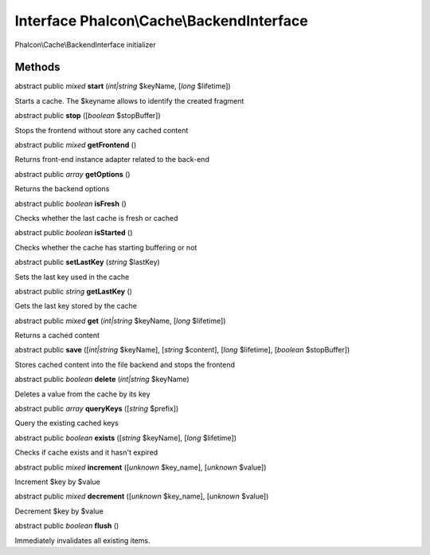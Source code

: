 Interface **Phalcon\\Cache\\BackendInterface**
==============================================

Phalcon\\Cache\\BackendInterface initializer


Methods
---------

abstract public *mixed*  **start** (*int|string* $keyName, [*long* $lifetime])

Starts a cache. The $keyname allows to identify the created fragment



abstract public  **stop** ([*boolean* $stopBuffer])

Stops the frontend without store any cached content



abstract public *mixed*  **getFrontend** ()

Returns front-end instance adapter related to the back-end



abstract public *array*  **getOptions** ()

Returns the backend options



abstract public *boolean*  **isFresh** ()

Checks whether the last cache is fresh or cached



abstract public *boolean*  **isStarted** ()

Checks whether the cache has starting buffering or not



abstract public  **setLastKey** (*string* $lastKey)

Sets the last key used in the cache



abstract public *string*  **getLastKey** ()

Gets the last key stored by the cache



abstract public *mixed*  **get** (*int|string* $keyName, [*long* $lifetime])

Returns a cached content



abstract public  **save** ([*int|string* $keyName], [*string* $content], [*long* $lifetime], [*boolean* $stopBuffer])

Stores cached content into the file backend and stops the frontend



abstract public *boolean*  **delete** (*int|string* $keyName)

Deletes a value from the cache by its key



abstract public *array*  **queryKeys** ([*string* $prefix])

Query the existing cached keys



abstract public *boolean*  **exists** ([*string* $keyName], [*long* $lifetime])

Checks if cache exists and it hasn't expired



abstract public *mixed*  **increment** ([*unknown* $key_name], [*unknown* $value])

Increment $key by $value



abstract public *mixed*  **decrement** ([*unknown* $key_name], [*unknown* $value])

Decrement $key by $value



abstract public *boolean*  **flush** ()

Immediately invalidates all existing items.



